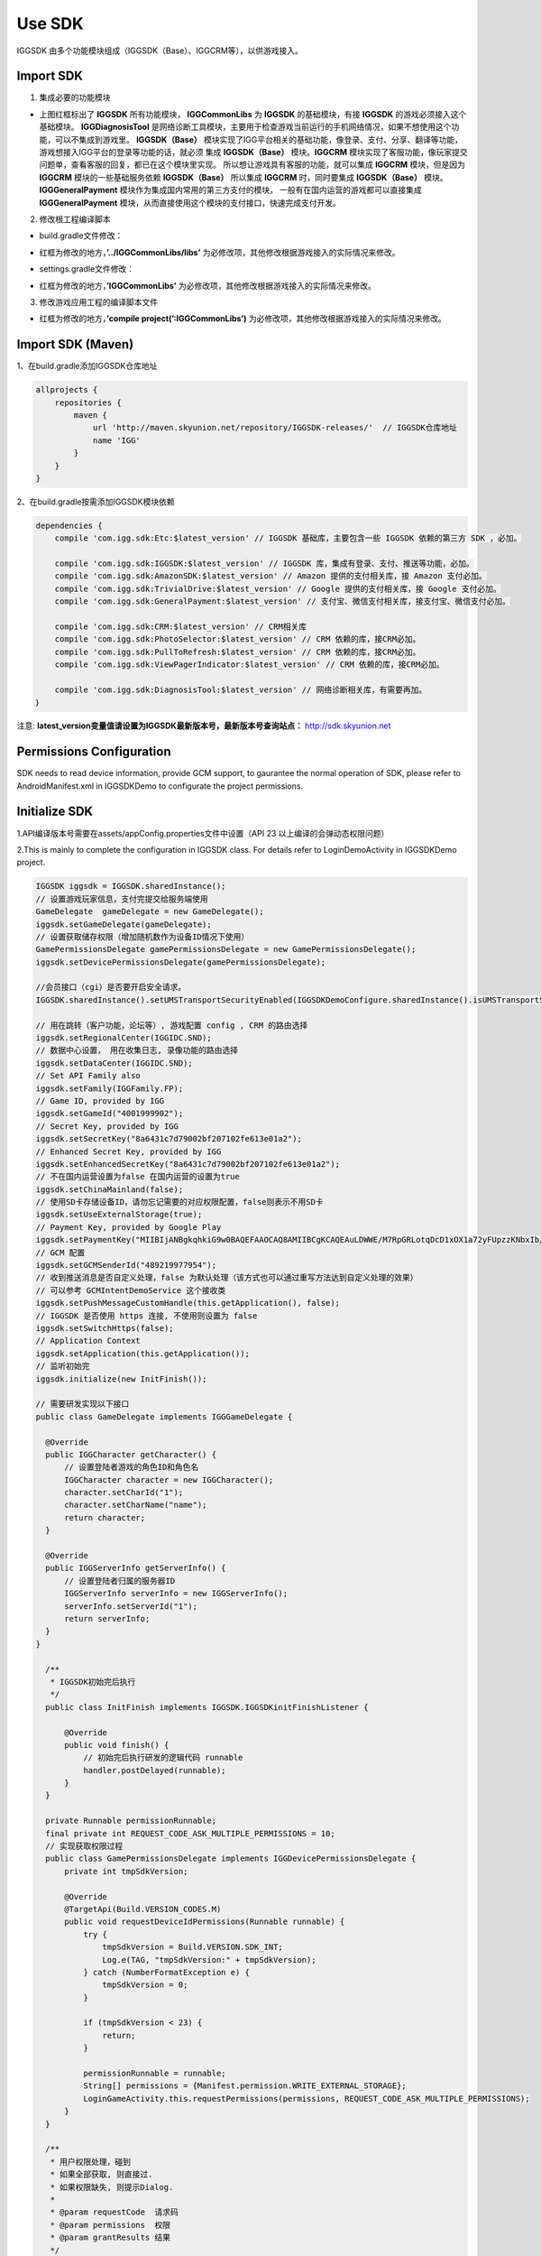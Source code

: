################
Use SDK
################

IGGSDK 由多个功能模块组成（IGGSDK（Base）、IGGCRM等），以供游戏接入。

===========
Import SDK 
===========

1. 集成必要的功能模块

.. image:: _images/integration_sdk_step_1.png

- 上图红框标出了 **IGGSDK** 所有功能模块， **IGGCommonLibs** 为 **IGGSDK** 的基础模块，有接 **IGGSDK** 的游戏必须接入这个基础模块。
  **IGGDiagnosisTool** 是网络诊断工具模块，主要用于检查游戏当前运行的手机网络情况，如果不想使用这个功能，可以不集成到游戏里。
  **IGGSDK（Base）** 模块实现了IGG平台相关的基础功能，像登录、支付、分享、翻译等功能，游戏想接入IGG平台的登录等功能的话，就必须
  集成 **IGGSDK（Base）** 模块。**IGGCRM** 模块实现了客服功能，像玩家提交问题单，查看客服的回复，都已在这个模块里实现。
  所以想让游戏具有客服的功能，就可以集成 **IGGCRM** 模块，但是因为 **IGGCRM** 模块的一些基础服务依赖 **IGGSDK（Base）** 
  所以集成 **IGGCRM** 时，同时要集成 **IGGSDK（Base）** 模块。**IGGGeneralPayment** 模块作为集成国内常用的第三方支付的模块，
  一般有在国内运营的游戏都可以直接集成 **IGGGeneralPayment** 模块，从而直接使用这个模块的支付接口，快速完成支付开发。
  
2. 修改根工程编译脚本

- build.gradle文件修改：

.. image:: _images/integration_sdk_step_2.png

- 红框为修改的地方，**’../IGGCommonLibs/libs’** 为必修改项，其他修改根据游戏接入的实际情况来修改。

.. _rst-blank-lines:

- settings.gradle文件修改：

.. image:: _images/integration_sdk_step_3.png

- 红框为修改的地方，**’IGGCommonLibs’** 为必修改项，其他修改根据游戏接入的实际情况来修改。


3. 修改游戏应用工程的编译脚本文件

.. image:: _images/integration_sdk_step_4.png

- 红框为修改的地方，**’compile project(’:IGGCommonLibs’)** 为必修改项，其他修改根据游戏接入的实际情况来修改。

==================
Import SDK (Maven)
==================

1、在build.gradle添加IGGSDK仓库地址 

.. code-block:: xml

  allprojects {
      repositories {
          maven {
              url 'http://maven.skyunion.net/repository/IGGSDK-releases/'  // IGGSDK仓库地址
              name 'IGG'
          }
      }
  }


2、在build.gradle按需添加IGGSDK模块依赖

.. code-block:: xml

  dependencies {
      compile 'com.igg.sdk:Etc:$latest_version' // IGGSDK 基础库，主要包含一些 IGGSDK 依赖的第三方 SDK ，必加。
      
      compile 'com.igg.sdk:IGGSDK:$latest_version' // IGGSDK 库，集成有登录、支付、推送等功能，必加。
      compile 'com.igg.sdk:AmazonSDK:$latest_version' // Amazon 提供的支付相关库，接 Amazon 支付必加。
      compile 'com.igg.sdk:TrivialDrive:$latest_version' // Google 提供的支付相关库，接 Google 支付必加。
      compile 'com.igg.sdk:GeneralPayment:$latest_version' // 支付宝、微信支付相关库，接支付宝、微信支付必加。
      
      compile 'com.igg.sdk:CRM:$latest_version' // CRM相关库
      compile 'com.igg.sdk:PhotoSelector:$latest_version' // CRM 依赖的库，接CRM必加。
      compile 'com.igg.sdk:PullToRefresh:$latest_version' // CRM 依赖的库，接CRM必加。
      compile 'com.igg.sdk:ViewPagerIndicator:$latest_version' // CRM 依赖的库，接CRM必加。
      
      compile 'com.igg.sdk:DiagnosisTool:$latest_version' // 网络诊断相关库，有需要再加。
  ｝

注意: **latest_version变量值请设置为IGGSDK最新版本号，最新版本号查询站点：** http://sdk.skyunion.net

===========================
Permissions Configuration
===========================

SDK needs to read device information, provide GCM support, to gaurantee the normal operation of SDK, please refer to AndroidManifest.xml in IGGSDKDemo to configurate the project permissions.

===============
Initialize SDK
===============

1.API编译版本号需要在assets/appConfig.properties文件中设置（API 23 以上编译的会弹动态权限问题）

.. image:: _images/appconfig.png


2.This is mainly to complete the configuration in IGGSDK class. For details refer to LoginDemoActivity in IGGSDKDemo project.

.. code-block:: java

  IGGSDK iggsdk = IGGSDK.sharedInstance();
  // 设置游戏玩家信息，支付完提交给服务端使用
  GameDelegate  gameDelegate = new GameDelegate();
  iggsdk.setGameDelegate(gameDelegate);
  // 设置获取储存权限（增加随机数作为设备ID情况下使用）
  GamePermissionsDelegate gamePermissionsDelegate = new GamePermissionsDelegate();
  iggsdk.setDevicePermissionsDelegate(gamePermissionsDelegate);
  
  //会员接口（cgi）是否要开启安全请求。
  IGGSDK.sharedInstance().setUMSTransportSecurityEnabled(IGGSDKDemoConfigure.sharedInstance().isUMSTransportSecurityEnabled());
  
  // 用在跳转（客户功能，论坛等）, 游戏配置 config , CRM 的路由选择
  iggsdk.setRegionalCenter(IGGIDC.SND);
  // 数据中心设置， 用在收集日志, 录像功能的路由选择
  iggsdk.setDataCenter(IGGIDC.SND);
  // Set API Family also
  iggsdk.setFamily(IGGFamily.FP);
  // Game ID, provided by IGG
  iggsdk.setGameId("4001999902");
  // Secret Key, provided by IGG
  iggsdk.setSecretKey("8a6431c7d79002bf207102fe613e01a2"); 
  // Enhanced Secret Key, provided by IGG
  iggsdk.setEnhancedSecretKey("8a6431c7d79002bf207102fe613e01a2");
  // 不在国内运营设置为false 在国内运营的设置为true
  iggsdk.setChinaMainland(false);
  // 使用SD卡存储设备ID，请勿忘记需要的对应权限配置，false则表示不用SD卡
  iggsdk.setUseExternalStorage(true);
  // Payment Key, provided by Google Play
  iggsdk.setPaymentKey("MIIBIjANBgkqhkiG9w0BAQEFAAOCAQ8AMIIBCgKCAQEAuLDWWE/M7RpGRLotqDcD1xOX1a72yFUpzzKNbxIb/490zPUpch9NEZOsJ2IeXRfWKtYXm+PLdZVuHZNz8m6IHD1oRG+zGzjMp4KkLMXzluxAsuaq6bgDibjnPQ8zQLXVp8HYySz7vr46i3lTxQXGf5MZw4XPlhIWN/RAgk5FBnClM1nWtKY/m6YnTe5S8Frfanfyh73e+2piig6EGHCngg80vQePkTYp36/4bnpBSWjWPMIOk9/auTEexerY9tt3JIMR9MGUI2xi0s8abq2iAk1t0pPtUoxxcDdVVzbUWwIabFVZHSTersJQwR+TwfuAEBlPFokQVyBPEmq0Y671+wIDAQAB");
  // GCM 配置
  iggsdk.setGCMSenderId("489219977954");
  // 收到推送消息是否自定义处理，false 为默认处理（该方式也可以通过重写方法达到自定义处理的效果）
  // 可以参考 GCMIntentDemoService 这个接收类
  iggsdk.setPushMessageCustomHandle(this.getApplication(), false);
  // IGGSDK 是否使用 https 连接, 不使用则设置为 false
  iggsdk.setSwitchHttps(false);
  // Application Context
  iggsdk.setApplication(this.getApplication());
  // 监听初始完
  iggsdk.initialize(new InitFinish());
  
  // 需要研发实现以下接口
  public class GameDelegate implements IGGGameDelegate {

    @Override
    public IGGCharacter getCharacter() {
        // 设置登陆者游戏的角色ID和角色名
        IGGCharacter character = new IGGCharacter();
        character.setCharId("1");
        character.setCharName("name");
        return character;
    }

    @Override
    public IGGServerInfo getServerInfo() {
        // 设置登陆者归属的服务器ID
        IGGServerInfo serverInfo = new IGGServerInfo();
        serverInfo.setServerId("1");
        return serverInfo;
    }
  }
  
    /**
     * IGGSDK初始完后执行
     */
    public class InitFinish implements IGGSDK.IGGSDKinitFinishListener {

        @Override
        public void finish() {
            // 初始完后执行研发的逻辑代码 runnable
            handler.postDelayed(runnable);
        }
    }
  
    private Runnable permissionRunnable;
    final private int REQUEST_CODE_ASK_MULTIPLE_PERMISSIONS = 10;
    // 实现获取权限过程
    public class GamePermissionsDelegate implements IGGDevicePermissionsDelegate {
        private int tmpSdkVersion;

        @Override
        @TargetApi(Build.VERSION_CODES.M)
        public void requestDeviceIdPermissions(Runnable runnable) {
            try {
                tmpSdkVersion = Build.VERSION.SDK_INT;
                Log.e(TAG, "tmpSdkVersion:" + tmpSdkVersion);
            } catch (NumberFormatException e) {
                tmpSdkVersion = 0;
            }

            if (tmpSdkVersion < 23) {
                return;
            }

            permissionRunnable = runnable;
            String[] permissions = {Manifest.permission.WRITE_EXTERNAL_STORAGE};
            LoginGameActivity.this.requestPermissions(permissions, REQUEST_CODE_ASK_MULTIPLE_PERMISSIONS);
        }
    }

    /**
     * 用户权限处理，碰到
     * 如果全部获取, 则直接过.
     * 如果权限缺失, 则提示Dialog.
     *
     * @param requestCode  请求码
     * @param permissions  权限
     * @param grantResults 结果
     */
    @Override
    public void onRequestPermissionsResult(int requestCode, @NonNull String[] permissions, @NonNull int[] grantResults) {
        if (requestCode == REQUEST_CODE_ASK_MULTIPLE_PERMISSIONS && hasAllPermissionsGranted(grantResults)) {
            // 获取权限，继续执行以下
            IGGSDK.sharedInstance().initialize(new InitFinish());
        } else {
            // 被拒绝，提示
            // showToast("no permissions");
            showMessageOK("Permission is Denied. The game was refused to enter",
                    new DialogInterface.OnClickListener() {
                        @Override
                        public void onClick(DialogInterface dialog, int which) {
                            finish();
                        }
                    });
        }
    }

    /**
    * 判断是否有权限
    *
    */
    private boolean hasAllPermissionsGranted(@NonNull int[] grantResults) {
        for (int grantResult : grantResults) {
            if (grantResult == PackageManager.PERMISSION_DENIED) {
                return false;
            }
        }

        return true;
    }
    